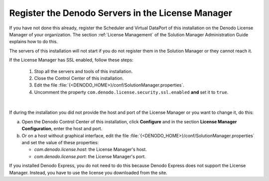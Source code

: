 .. _install-license:

==================================================
Register the Denodo Servers in the License Manager
==================================================

If you have not done this already, register the Scheduler and Virtual DataPort of this installation on the Denodo License Manager of your organization. The section :ref:`License Management` of the Solution Manager Administration Guide explains how to do this.

The servers of this installation will not start if you do not register them in the Solution Manager or they cannot reach it.

If the License Manager has SSL enabled, follow these steps:

   1. Stop all the servers and tools of this installation.
   #. Close the Control Center of this installation.
   #. Edit the file :file:`{<DENODO_HOME>}/conf/SolutionManager.properties`.
   #. Uncomment the property ``com.denodo.license.security.ssl.enabled`` **and** set it to ``true``.

|

If during the installation you did not provide the host and port of the License Manager or you want to change it, do this:

a. Open the Denodo Control Center of this installation, click **Configure** and in the section **License Manager Configuration**, enter the host and port.
b. Or on a host without graphical interface, edit the file :file:`{<DENODO_HOME>}/conf/SolutionManager.properties` and set the value of these properties:

   - `com.denodo.license.host`: the License Manager's host.
   - `com.denodo.license.port`: the License Manager's port.

If you installed Denodo Express, you do not need to do this because Denodo Express does not support the License Manager. Instead, you have to use the license you downloaded from the site.